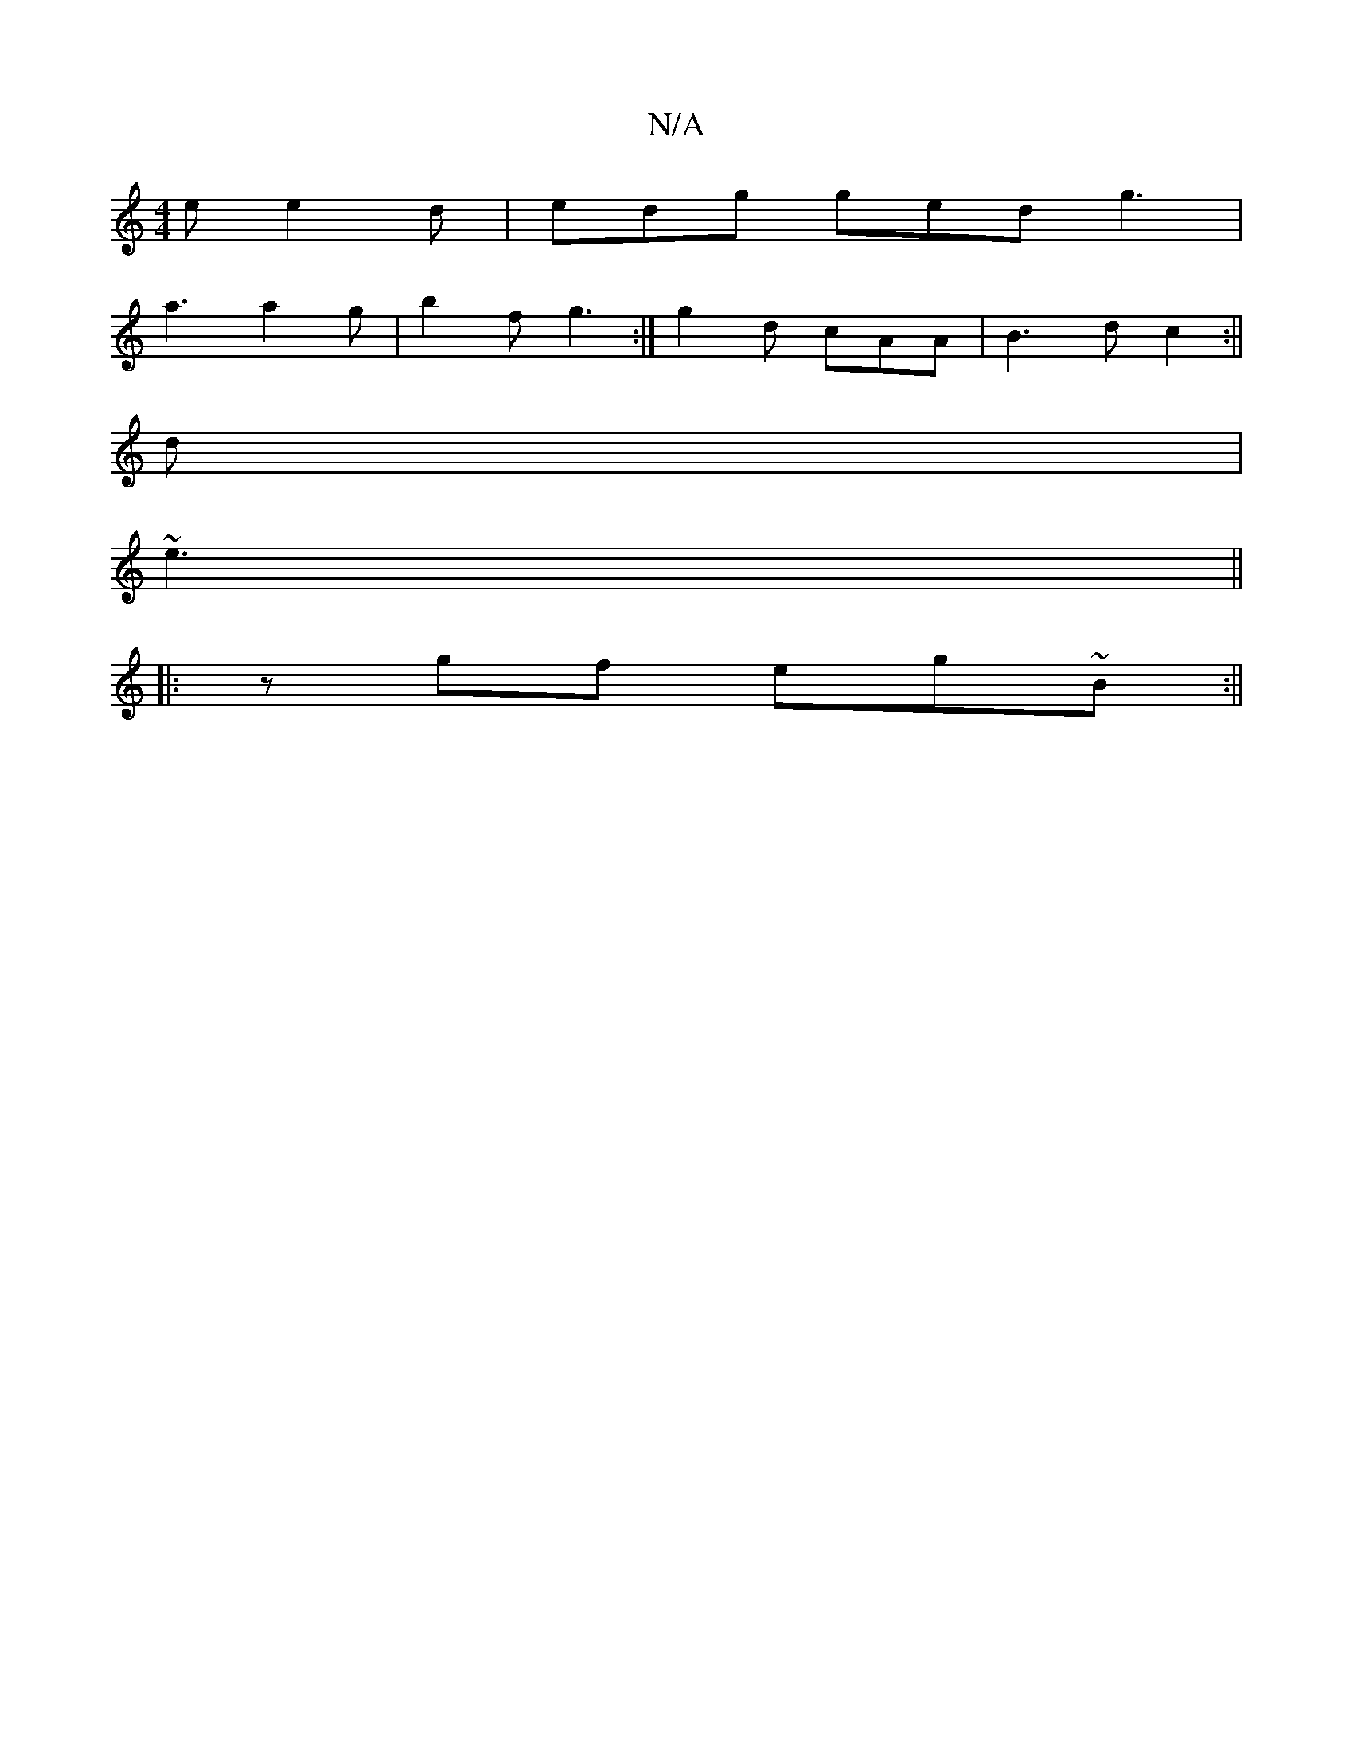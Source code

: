 X:1
T:N/A
M:4/4
R:N/A
K:Cmajor
e e2d|edg ged g3|
a3 a2g | b2f g3 :|g2d cAA|B3d c2:||
d|
~e3||
|:zgf eg~B:||

F|:AFF A2F|E2D EFG | C.G1/2D EBA | dBc dcB | A3- A2g- ||
|: "C7"^EFG B2c/2B/2|"F#"a2 f g>ec | d2e dBg | [1 ac'e b2 a | eca